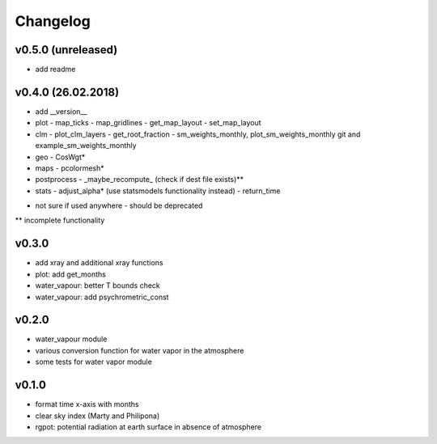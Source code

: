 Changelog
=========
v0.5.0 (unreleased)
-------------------
- add readme




v0.4.0 (26.02.2018)
-------------------
- add __version__
- plot
  - map_ticks
  - map_gridlines
  - get_map_layout
  - set_map_layout
- clm
  - plot_clm_layers
  - get_root_fraction
  - sm_weights_monthly, plot_sm_weights_monthly git and example_sm_weights_monthly
- geo
  - CosWgt*
- maps
  - pcolormesh*
- postprocess
  - _maybe_recompute\_ (check if dest file exists)**
- stats
  - adjust_alpha* (use statsmodels functionality instead)
  - return_time


* not sure if used anywhere - should be deprecated
** incomplete functionality

v0.3.0
------
- add xray and additional xray functions
- plot: add get_months
- water_vapour: better T bounds check
- water_vapour: add psychrometric_const

v0.2.0
------
- water_vapour module
- various conversion function for water vapor in the atmosphere
- some tests for water vapor module

v0.1.0
------
- format time x-axis with months
- clear sky index (Marty and Philipona)
- rgpot: potential radiation at earth surface in absence of atmosphere















